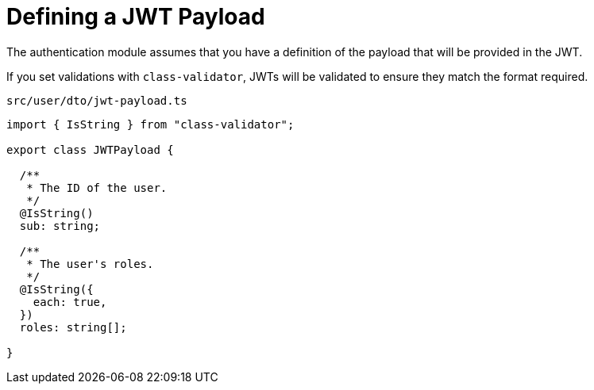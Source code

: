 = Defining a JWT Payload

The authentication module assumes that you have a definition of the payload
that will be provided in the JWT.

If you set validations with `class-validator`, JWTs will be validated
to ensure they match the format required.

.`src/user/dto/jwt-payload.ts`
[source,ts]
----
import { IsString } from "class-validator";

export class JWTPayload {

  /**
   * The ID of the user.
   */
  @IsString()
  sub: string;

  /**
   * The user's roles.
   */
  @IsString({
    each: true,
  })
  roles: string[];

}
----
